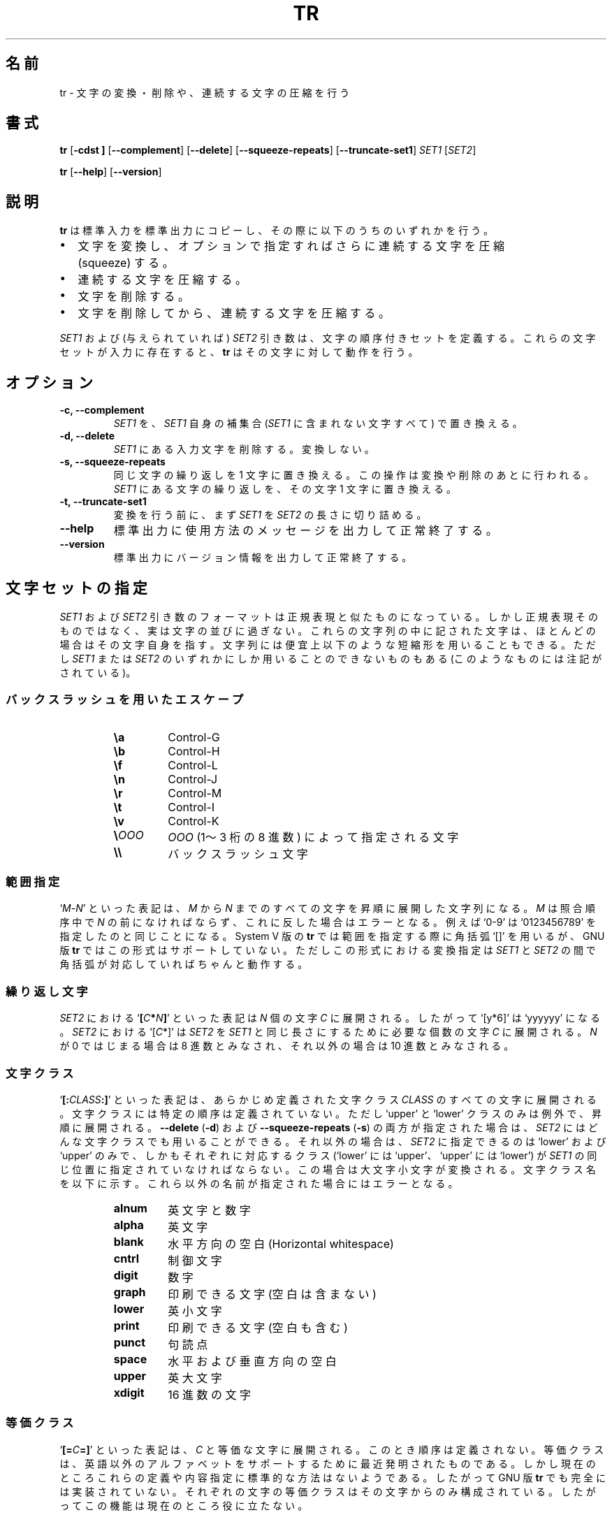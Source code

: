.\" You may copy, distribute and modify under the terms of the LDP General
.\" Public License as specified in the LICENSE file that comes with the
.\" gnumaniak distribution
.\"
.\" The author kindly requests that no comments regarding the "better"
.\" suitability or up-to-date notices of any info documentation alternative
.\" is added without contacting him first.
.\"
.\" (C) 2002 Ragnar Hojland Espinosa <ragnar@ragnar-hojland.com>
.\"
.\"	GNU tr man page
.\"	man pages are NOT obsolete!
.\"	<ragnar@ragnar-hojland.com>
.\"
.\" Japanese Version Copyright (c) 2000 NAKANO Takeo all rights reserved.
.\" Translated Sun 12 Mar 2000 by NAKANO Takeo <nakano@apm.seikei.ac.jp>
.\"
.TH TR 1 "7 October 2002" "GNU textutils 2.1"
.\"O .SH NAME
.\"O \fBtr\fR \- translate, squeeze, and/or delete characters
.SH 名前
tr \- 文字の変換・削除や、連続する文字の圧縮を行う
.\"O .SH SYNOPSIS
.SH 書式
.B tr
.RB [ \-cdst\ ]
.RB [ \-\-complement ]
.RB [ \-\-delete ]
.RB [ \-\-squeeze\-repeats ]
.RB [ \-\-truncate\-set1 ]
.\"nakano error!
.\" .IR FILE1 " [" FILE2 ]
.IR SET1 " [" SET2 ]

.BR tr " [" \-\-help "] [" \-\-version ]
.\"O .SH DESCRIPTION
.SH 説明
.\"O .B tr
.\"O copies standard input to standard output, performing one of the
.\"O following operations:
.B tr
は標準入力を標準出力にコピーし、その際に以下のうちのいずれかを行う。
.\"O .IP
.\"O \fB\(bu\fR translate, and optionally squeeze repeated characters in the result
.IP \(bu 2
文字を変換し、オプションで指定すればさらに連続する文字を圧縮
(squeeze) する。
.\"O .IP
.\"O \fB\(bu\fR squeeze repeated characters
.IP \(bu
連続する文字を圧縮する。
.\"O .IP
.\"O \fB\(bu\fR delete characters
.IP \(bu
文字を削除する。
.\"O .IP
.\"O \fB\(bu\fR delete characters, then squeeze repeated characters from the result
.IP \(bu
文字を削除してから、連続する文字を圧縮する。
.PP
.\"O The \fISET1\fR and (if given) \fISET2\fR arguments define ordered sets of
.\"O characters, referred to below as \fISET1\fR and \fISET2\fR.  These sets are
.\"O the characters of the input that \fBtr\fR operates on.  The \fB\-c\fR option
.\"O replaces \fISET1\fR with its complement (all of the characters that are not
.\"O in \fISET1\fR).
\fISET1\fP および (与えられていれば) \fISET2\fP 引き数は、
文字の順序付きセットを定義する。
.\"nakano: 意味なし(^^;
.\" 以下の説明ではこれを \fISET1\fP および \fISET2\fP と呼ぶ。
これらの文字セットが入力に存在すると、
.B tr
はその文字に対して動作を行う。
.\"nakano: 以下は冗長な気が...
.\" .I \-c
.\" オプションは \fISET\fP をその補集合
.\" (\fISET1\fP に含まれない文字すべて) に置換する。
.\"O .SH OPTIONS
.SH オプション
.TP
.B \-c, \-\-complement
.\"O Replace \fISET1\fR with its complement (that is, all the characters that are
.\"O not in \fISET1\fR.
\fISET1\fR を、 \fISET1\fR 自身の補集合
(\fISET1\fR に含まれない文字すべて) で置き換える。
.TP
.B \-d, \-\-delete
.\"O Delete any input characters that are in \fISET1\fR, do not translate.
\fISET1\fP にある入力文字を削除する。変換しない。
.TP
.B \-s, \-\-squeeze\-repeats
.\"O Replace sequence of characters with one; this is done after translating or
.\"O deleting. It replaces each input sequence of a repated character that is in
.\"O \fISET1\fR with a single occurrence of that character.
同じ文字の繰り返しを 1 文字に置き換える。
この操作は変換や削除のあとに行われる。
\fISET1\fP にある文字の繰り返しを、その文字 1 文字に置き換える。
.TP
.B \-t, \-\-truncate\-set1
.\"O Before doing any translations, first truncate \fISET1\fR to length of
.\"O \fISET2\fR.
変換を行う前に、まず \fISET1\fP を \fISET2\fP の長さに切り詰める。
.TP
.B "\-\-help"
.\"O Print a usage message on standard output and exit successfully.
標準出力に使用方法のメッセージを出力して正常終了する。
.TP
.B "\-\-version"
.\"O Print version information on standard output then exit successfully.
標準出力にバージョン情報を出力して正常終了する。
.\"O .SH SPECIFYING SETS
.SH 文字セットの指定
.\"O The format of the \fISET1\fR and \fISET2\fR arguments resembles the format of
.\"O regular expressions; however, they are not regular expressions, only
.\"O lists of characters.  Most characters simply represent themselves in
.\"O these strings, but the strings can contain the shorthands listed below,
.\"O for convenience.  Some of them can be used only in \fISET1\fR or \fISET2\fR,
.\"O as noted below.
\fISET1\fP および \fISET2\fP 引き数のフォーマットは
正規表現と似たものになっている。しかし正規表現そのものではなく、
実は文字の並びに過ぎない。
これらの文字列の中に記された文字は、ほとんどの場合はその文字自身を指す。
文字列には便宜上以下のような短縮形を用いることもできる。
ただし \fISET1\fP または \fISET2\fP のいずれかにしか
用いることのできないものもある (このようなものには注記がされている)。
.\"O .SS Backslash Escapes
.SS バックスラッシュを用いたエスケープ
.RS
.TP
.B \ea
Control\-G
.TP
.B \eb
Control\-H
.TP
.B \ef
Control\-L
.TP
.B \en
Control\-J
.TP
.B \er
Control\-M
.TP
.B \et
Control\-I
.TP
.B \ev
Control\-K
.TP
.B \e\fIOOO
.\"O The character with the value given by \fIOOO\fR, which is 1 to 3 octal digits
\fIOOO\fP (1〜3 桁の 8 進数) によって指定される文字
.TP
.B \e\e
.\"O A backslash
バックスラッシュ文字
.PP
.\"O .SS Ranges
.SS 範囲指定
.\"O The notation `\fIM\fR\-\fIN\fR' expands to all of the characters from 
.\"O \fiM\fR through \fIN\fR, in ascending order.  \fIM\fR should collate before
.\"O \fIN\fR; if it doesn't, an error results.  As an example, `0\-9' is the same as
.\"O `0123456789'.  Although GNU \fBtr\fR does not support the System V
.\"O syntax that uses square brackets to enclose ranges, translations
.\"O specified in that format will still work as long as the brackets
.\"O in \fISTRING1\fR correspond to identical brackets in \fISTRING2\fR.
`\fIM\fR\-\fIN\fR' といった表記は、
\fIM\fP から \fIN\fP までのすべての文字を昇順に展開した文字列になる。
\fIM\fP は照合順序中で \fIN\fP の前になければならず、
これに反した場合はエラーとなる。
例えば `0\-9' は`0123456789' を指定したのと同じことになる。
System V 版の
.B tr
では範囲を指定する際に角括弧 `[]' を用いるが、
GNU 版
.BR tr
ではこの形式はサポートしていない。
ただしこの形式における変換指定は
\fISET1\fP と \fISET2\fP の間で角括弧が対応していればちゃんと動作する。
.\"O .SS Repeated Characters
.SS 繰り返し文字
.\"O The notation `\fB[\fIC\fB*\fIN\fB]\fR' in \fISET2\fR expands to \fIN\fR
.\"O copies of character \fIC\fR.  Thus, `[y*6]' is the same as `yyyyyy'.  The
.\"O notation `[C*]' in \fISTRING2\fR expands to as many copies of C as are
.\"O needed to make \fISET2\fR as long as \fISET1\fR.  If \fIN\fR begins with
.\"O `0', it is interpreted in octal, otherwise in decimal.
\fISET2\fP における `\fB[\fIC\fP*\fIN\fB]\fR' といった表記は
\fIN\fP 個の文字 \fIC\fP に展開される。
したがって `[y*6]' は `yyyyyy' になる。
\fISET2\fP における `[\fIC\fP*]' は \fISET2\fP を \fISET1\fP
と同じ長さにするために必要な個数の文字 \fIC\fP に展開される。
\fIN\fP が 0 ではじまる場合は 8 進数とみなされ、
それ以外の場合は 10 進数とみなされる。
.\"O .SS Character Classes
.SS 文字クラス
.\"O The notation `\fB[:\fICLASS\fB:]\fR' expands to all of the
.\"O characters in the
.\"O (predefined) class \fICLASS\fR.  The characters expand in no particular
.\"O order, except for the \fBupper\fR and \fBlower\fR classes, which expand in
.\"O ascending order.  When the \fB\-\-delete\fR and \fB\-\-squeeze\-repeats\fR
.\"O options are both given, any character class can be used in \fISET2\fR.
.\"O Otherwise, only the character classes  \fBlower\fR and \fBupper\fR are
.\"O accepted in \fISET2\fR, and then only if the corresponding character class
.\"O (\fBupper\fR and \fBlower\fR, respectively) is specified in the same
.\"O relative position in \fISET1\fR.  Doing this specifies case conversion.  The
.\"O class names are given below; an error results when an invalid class name is
.\"O given. 
`\fB[:\fICLASS\fB:]\fR' といった表記は、
あらかじめ定義された文字クラス \fICLASS\fP のすべての文字に展開される。
文字クラスには特定の順序は定義されていない。
ただし `upper' と `lower' クラスのみは例外で、昇順に展開される。
.BR \-\-delete  " (" \-d )
および
.BR \-\-squeeze\-repeats " (" \-s )
の両方が指定された場合は、
\fISET2\fP にはどんな文字クラスでも用いることができる。
それ以外の場合は、 \fISET2\fP に指定できるのは `lower' および `upper' のみで、
しかもそれぞれに対応するクラス
(`lower' には `upper'、 `upper' には `lower') が
\fISET1\fP の同じ位置に指定されていなければならない。
この場合は大文字小文字が変換される。
文字クラス名を以下に示す。
これら以外の名前が指定された場合にはエラーとなる。
.RS
.TP
.B alnum
.\"O Letters and digits
英文字と数字
.TP
.B alpha
.\"O Letters
英文字
.TP
.B blank
.\"O Horizontal whitespace
水平方向の空白 (Horizontal whitespace)
.TP
.B cntrl
.\"O Control characters
制御文字
.TP
.B digit
.\"O Digits
数字
.TP
.B graph
.\"O Printable characters, not including space
印刷できる文字 (空白は含まない)
.TP
.B lower
.\"O Lowercase letters
英小文字
.TP
.B print
.\"O Printable characters, including space
印刷できる文字 (空白も含む)
.TP
.B punct
.\"O Punctuation characters
句読点
.TP
.B space
.\"O Horizontal or vertical whitespace
水平および垂直方向の空白
.TP
.B upper
.\"O Uppercase letters
英大文字
.TP
.B xdigit
.\"O Hexadecimal digits
16 進数の文字
.PP
.\"O .SS Equivalence Classes
.SS 等価クラス
.\"O The syntax `\fB[=\fIC\fB=]\fR' expands to all of the characters that are
.\"O equivalent to \fIC\fR, in no particular order.  Equivalence classes are
.\"O a relatively recent invention intended to support non-English alphabets.
.\"O But there seems to be no standard way to define them or determine their
.\"O contents.  Therefore, they are not fully implemented in GNU \fBtr\fR; each
.\"O character's equivalence class consists only of that character, which is of
.\"O no particular use.
`\fB[=\fIC\fB=]\fR' といった表記は、
\fIC\fP と等価な文字に展開される。このとき順序は定義されない。
等価クラスは、英語以外のアルファベットをサポートするために
最近発明されたものである。
しかし現在のところこれらの定義や内容指定に標準的な方法はないようである。
したがって GNU 版
.BR tr
でも完全には実装されていない。
それぞれの文字の等価クラスはその文字からのみ構成されている。
したがってこの機能は現在のところ役に立たない。
.\"O .SH TRANSLATING
.SH 変換
.\"O \fBtr\fR performs translation when \fISET1\fR and \fISET2\fR are both given and
.\"O \fB\-\-delete\fR is not specified.  \fRtr\fN translates each character
.\"O of its input that is in \fISET1\fR to the corresponding character in \fISET2\fR.
.\"O Characters not in \fISET1\fR are passed through unchanged.  When a character
.\"O appears more than once in \fISET1\fR and the corresponding characters in \fISET2\fR
.\"O are not all the same, only the final one is used.  For example, these
.\"O two commands are equivalent:
.B tr
は \fISET1\fP と \fISET2\fP の両方が指定されていて、
.BR \-\-delete " (" \-d )
オプションが指定されていない場合には変換を行う。
.B tr
は入力のうち \fISET1\fR にある文字を
\fISET2\fR の対応する位置にある文字に変換する。
\fISET1\fR に無い文字はそのまま出力される。
もし文字が \fISET1\fR に 2 回以上現われ、
\fISET2\fR の対応する文字がすべて同じでない場合には、
最後の文字だけが使われる。例えば以下の二つのコマンドは等価である:
.sp
.RS
.nf
tr aaa xyz
tr a z
.fi
.RE
.sp
.\"O A common use of \fBtr\fR is to convert lowercase characters to
.\"O uppercase.  This can be done in many ways.  Here are three of them:
.B tr
の良くある使い方としては、英小文字の大文字への変換があげられる。
いろいろなやり方が可能であるが、以下に例を 3 つ示す。
.sp
.RS
.nf
tr abcdefghijklmnopqrstuvwxyz ABCDEFGHIJKLMNOPQRSTUVWXYZ
tr a\-z A\-Z
tr '[:lower:]' '[:upper:]'
.fi
.RE
.sp
.\"O When \fBtr\fR is performing translation, \fISET1\fR and \fISET2\fR typically have
.\"O the same length.  If \fISET1\fR is shorter than \fISET2\fR, the extra characters at
.\"O the end of \fISET2\fR are ignored.
.B tr
が変換を行う際には、 \fISET1\fR と \fISET2\fR は通常同じ長さでなければならない。
\fISET1\fR が \fISET2\fR より短い場合には、 \fISET2\fR の尾部の余りは無視される。

.\"O On the other hand, making \fISET1\fR longer than \fISET2\fR is not portable;
.\"O POSIX.2 says that the result is undefined.  In this situation, BSD \fBtr\fR
.\"O pads \fISET2\fR to the length of \fISET1\fR by repeating the last character
.\"O of \fISET2\fR as many times as necessary.  System V \fBtr\fR truncates
.\"O \fBSET1\fR to the length of \fBSET2\fR.
逆に \fISET1\fR を \fISET2\fR より長く指定すると、動作は予測できなくなる。
POSIX.2 によれば、結果は定義されない。
このような場合、 BSD 版
.B tr
では \fISET2\fR の足りない部分を最後の文字で埋め、 \fISET1\fR と同じ長さにする。
また System V 版
.B tr
は \fISET1\fR の尾部を切り捨てて \fISET2\fR と同じ長さにする。

.\"O By default, GNU \fBtr\fR handles this case like BSD \fBtr\fR.  When the
.\"O \fB\-\-truncate\-set1\fR option is given, GNU \fBtr\fR handles this case
.\"O like the System V \fBtr\fR instead.  This option is ignored for operations
.\"O other than translation. Acting like System V \fBtr\fR in this case breaks the
.\"O relatively common BSD idiom:
デフォルトでは GNU 版
.B tr
は BSD 版
.B tr
と同じように振る舞う。
また \-\-truncate\-set1 (\fI\-t\fP) オプションが指定された場合には、
GNU 版
.B tr
は System V 版
.B tr
のように振る舞う。このオプションは変換以外の点に関しては無視される。
System V 版
.B tr
的な振る舞いの下では、 BSD 版の有名な用法:
.sp
.RS
.nf
tr \-cs A\-Za\-z0\-9 '\e012'
.fi
.RE
.sp
.\"O because it converts only zero bytes (the first element in the
.\"O complement of \fISET1\fR), rather than all non-alphanumerics, to newlines.
は使えなくなる。これはアルファベット文字および数字以外の文字を改行文字
に置換するものであるが、 System V では内容が 0 のバイト
(\fISET1\fR の補集合の先頭要素) のみを変換することになる。
.\"O .SH SQUEEZING REPEATS AND DELETING
.SH 繰り返しの圧縮と削除
.\"O When given just the \fB\-\-delete\fR option, \fBtr\fR removes any input
.\"O characters that are in \fISET1\fR.
.BR \-\-delete " (" \-d )
オプションだけが指定された場合は、
.B tr
は入力のうち \fISET1\fR にある文字を削除する。

.\"O When given just the \fB\-\-squeeze\-repeats\fR option, \fBtr\fR replaces
.\"O each input sequence of a repeated character that is in \fISET1\fR with a
.\"O single occurrence of that character.
.BR \-\-squeeze\-repeats " (" \-s )
オプションだけが指定された場合には、
.B tr
は入力のうち、 \fISET1\fR にある文字の繰り返しを、その文字 1 文字に置き換える。

.\"O When given both \fB\-\-delete\fR and \fB\-\-squeeze\-repeats\fR, \fBtr\fR
.\"O first performs any deletions using \fISET1\fR, then squeezes repeats from any
.\"O remaining characters using \fISET2\fR.
.BR \-\-delete " と " \-\-squeeze\-repeats
の両方のオプションが指定された場合には、
.B tr
はまず \fISET1\fR にある文字を削除し、
残りのうち \fISET2\fR にある文字の繰り返しを圧縮する。

.\"O The \fB\-\-squeeze\-repeats\fR option may also be used when translating, in
.\"O which case tr' first performs translation, then squeezes repeats from
.\"O any remaining characters using \fISET2\fR.
.B \-\-squeeze\-repeats
オプションは変換と共に用いることもできる。この場合には
.B tr
はまず変換を行い、残りの文字のうち \fISET2\fR にあるものを圧縮する。

.\"O Here are some examples to illustrate various combinations of options:
以下にこれらのオプションを組み合わせた利用例を示す:

.\"O \fB\(bu\fR Remove all zero bytes
\fB\(bu\fR 内容が 0 のバイトを削除する:
.sp
.RS
.nf
tr \-d '\e000'
.fi
.RE
.sp
.\"O \fB\(bu\fR Put all words on lines by themselves.  This converts all
.\"O non-alphanumeric characters to newlines, then squeezes each string
.\"O of repeated newlines into a single newline
\fB\(bu\fR すべての単語をそれ自身のみからなる行に変換する。
つまりアルファベット文字、数字以外の文字を改行文字に変換し、
改行文字の繰り返しを一つの改行文字に圧縮する:
.sp
.RS
.nf
tr \-cs '[a\-zA\-Z0\-9]' '[\en*]'
.fi
.RE
.sp
.\"O \fB\(bu\fR Convert each sequence of repeated newlines to a single newline
\fB\(bu\fR 改行文字の繰り返しを一つの改行文字に変換する。
.sp
.RS
.nf
tr \-s '\en'
.fi
.RE
.sp
.\"O \fB\(bu\fR Find doubled occurrences of words in a document.  For example,
.\"O people often write "the the" with the duplicated words separated by a
.\"O newline.  The bourne shell script below works first by converting each
.\"O sequence of punctuation and blank characters to a single newline.  That puts
.\"O each "word" on a line by itself.  Next it maps all uppercase characters to
.\"O lower case, and finally it runs \fBuniq\fR(1) with the \fB\-d\fR option to
.\"O print out only the words that were adjacent duplicates.
\fB\(bu\fR 文書中の同じ単語の連続を見つける。例えば
"the the" のように、改行を挟んで単語をダブって書いてしまうことがよくある。
以下の bourne シェルスクリプトは、まず句読点や空白の連続を改行に変換する。
これによって、各「単語」は、それぞれ自分自身だけからなる行に置かれる。
次に大文字を小文字に変換し、最後に
.BR uniq (1)
を
.B \-d
オプションで起動して、連続した同じ単語だけを表示する。
.sp
.RS
.nf
#!/bin/sh
cat "$@" \e
| tr \-s '[:punct:][:blank:]' '\en' \e
| tr '[:upper:]' '[:lower:]' \e
| uniq \-d
.fi
.RE
.sp      						     
.\"O .SH COMPATIBILITY
.SH 移植性
.\"O Setting the environment variable \fBPOSIXLY_CORRECT\fR turns off the
.\"O following warning and error messages, for strict compliance with
.\"O POSIX.2.  Otherwise, the following diagnostics are issued:
環境変数
.B POSIXLY_CORRECT
を指定すると、 POSIX.2 との厳密な互換性をとるために、
警告およびエラーメッセージのいくつかが出力されなくなる。
指定しなければ、以下のような場合にメッセージが出る。
.\"O .IP
.\"O 1. When the \fB\-\-delete\fR option is given but \fB\-\-squeeze\-repeats\fR is
.\"O not, and \fISET2\fR is given, GNU \fBtr\fR by default prints a usage message
.\"O and exits, because \fISET2\fR would not be used.  The POSIX specification
.\"O says that \fISET2\fR must be ignored in this case.  Silently ignoring
.\"O arguments is a bad idea.
.IP 1. 3
.B \-\-delete
オプションが指定されているが
.B \-\-squeeze\-repeats
が指定されておらず、かつ \fISET2\fP が与えられている場合には、GNU 版
.B tr
はデフォルトでは使用法のメッセージを表示して終了する。
なぜならこのとき \fISET2\fP は利用されないからである。
しかし POSIX 規格によれば、
この場合は \fISET2\fP は単に無視されなければならない。
引き数を黙って無視するのは良くない仕様だと思うのだが。
.\"O .IP
.\"O 2. When an ambiguous octal escape is given.  For example, `\400' is
.\"O actually \40' followed by the digit `0', because the value 400
.\"O octal does not fit into a single byte.
.IP 2.
あいまいな 8 進数エスケープが指定された場合。例えば `\e400' は実際に
は \e40 と数字 0 の並びと解釈される。
なぜなら 8 進数の 400 に対応するバイトは存在しないからである。
.PP	  
.\"O GNU \fBtr\fR does not provide complete BSD or System V compatibility.
.\"O For example, it is impossible to disable interpretation of the POSIX
.\"O constructs `[:alpha:]', `[=c=]', and `[c*10]'.  Also, GNU \fBtr\fR does not
.\"O delete zero bytes automatically, unlike traditional Unix versions,
.\"O which provide no way to preserve zero bytes.	     
GNU 版
.B tr
は BSD や System V と互換ではない。
例を挙げれば、 POSIX 定義にある `[:alpha:]', `[=c=]', `[c*10]'
といった指定の解釈を止めさせるようなオプションは存在しない。
また GNU 版
.B tr
は内容が 0 のバイトを自動的には削除しない。
一方これまでの UNIX 版では、このバイトを残す方法の方が存在しない。
.\"O .SH NOTES
.SH 注意
.\"O Report bugs to bug-textutils@gnu.org.
.\"O .br
.\"O Man page by Ragnar Hojland Espinosa <ragnar@ragnar-hojland.com>
プログラムのバグについては bug-textutils@gnu.org に報告してください。
.br
man ページは Ragnar Hojland Espinosa <ragnar@ragnar-hojland.com> が作成しました。
